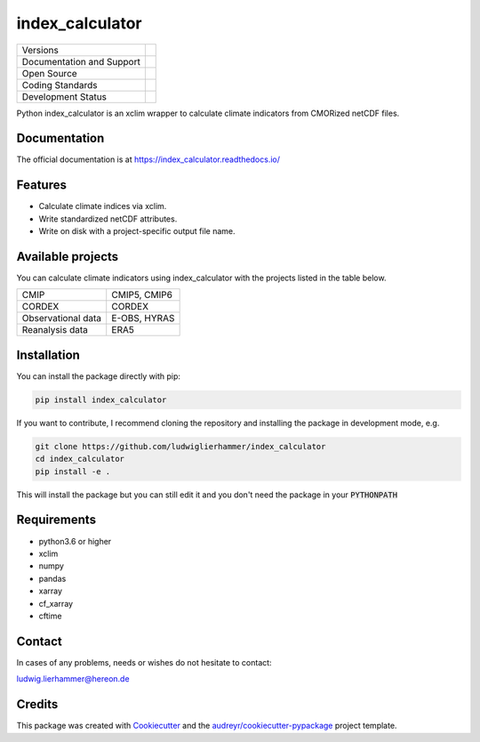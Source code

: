 ================
index_calculator
================

+----------------------------+-----------------------------------------------------+
| Versions                   | |pypi|                                              |
+----------------------------+-----------------------------------------------------+
| Documentation and Support  | |docs| |versions|                                   |
+----------------------------+-----------------------------------------------------+
| Open Source                | |license|                                           |
+----------------------------+-----------------------------------------------------+
| Coding Standards           | |black| |pre-commit|                                |
+----------------------------+-----------------------------------------------------+
| Development Status         | |status| |build| |coveralls|                        |
+----------------------------+-----------------------------------------------------+

Python index_calculator is an xclim wrapper to calculate climate indicators from CMORized netCDF files.

Documentation
-------------
The official documentation is at https://index_calculator.readthedocs.io/

Features
--------
* Calculate climate indices via xclim.
* Write standardized netCDF attributes.
* Write on disk with a project-specific output file name.

Available projects
------------------
You can calculate climate indicators using index_calculator with the projects listed in the table below.

+--------------------+--------------+
| CMIP               | CMIP5, CMIP6 |
+--------------------+--------------+
| CORDEX             | CORDEX       |
+--------------------+--------------+
| Observational data | E-OBS, HYRAS |
+--------------------+--------------+
| Reanalysis data    | ERA5         |
+--------------------+--------------+

Installation
------------

You can install the package directly with pip:

.. code-block:: console

     pip install index_calculator

If you want to contribute, I recommend cloning the repository and installing the package in development mode, e.g.

.. code-block:: console

    git clone https://github.com/ludwiglierhammer/index_calculator
    cd index_calculator
    pip install -e .

This will install the package but you can still edit it and you don't need the package in your :code:`PYTHONPATH`


Requirements
------------

* python3.6 or higher

* xclim

* numpy

* pandas

* xarray

* cf_xarray

* cftime


Contact
-------
In cases of any problems, needs or wishes do not hesitate to contact:

ludwig.lierhammer@hereon.de

Credits
-------

This package was created with Cookiecutter_ and the `audreyr/cookiecutter-pypackage`_ project template.

.. _Cookiecutter: https://github.com/audreyr/cookiecutter
.. _`audreyr/cookiecutter-pypackage`: https://github.com/audreyr/cookiecutter-pypackage

.. |pypi| image:: https://img.shields.io/pypi/v/index_calculator.svg
        :target: https://pypi.python.org/pypi/index_calculator
        :alt: Python Package Index Build
        
.. |docs| image:: https://readthedocs.org/projects/index_calculator/badge/?version=latest
        :target: https://index-calculator.readthedocs.io/en/latest/?version=latest
        :alt: Documentation Status        
        
.. |versions| image:: https://img.shields.io/pypi/pyversions/index_calculator.svg
        :target: https://pypi.python.org/pypi/index_calculator
        :alt: Supported Python Versions      
        
.. |license| image:: https://img.shields.io/github/license/ludwiglierhammer/index_calculator.svg
        :target: https://github.com/ludwiglierhammer/index_calculator/blob/master/LICENSE
        :alt: License   
        
.. |black| image:: https://img.shields.io/badge/code%20style-black-000000.svg
        :target: https://github.com/psf/black
        :alt: Python Black
        
.. |pre-commit| image:: https://results.pre-commit.ci/badge/github/ludwiglierhammer/index_calculator/master.svg
   :target: https://results.pre-commit.ci/latest/github/ludwiglierhammer/index_calculator/master
   :alt: pre-commit.ci status     
   
.. |status| image:: https://www.repostatus.org/badges/latest/active.svg
        :target: https://www.repostatus.org/#active
        :alt: Project Status: Active – The project has reached a stable, usable state and is being actively developed.
        
.. |build| image:: https://github.com/ludwiglierhammer/index_calculator/actions/workflows/ci.yml/badge.svg
        :target: https://github.com/ludwiglierhammer/index_calculator/actions/workflows/ci.yml        
        :alt: Build Status
        
.. |coveralls| image:: https://codecov.io/gh/ludwiglierhammer/index_calculator/branch/master/graph/badge.svg
    :target: https://codecov.io/gh/ludwiglierhammer/index_calculator        
        
        

